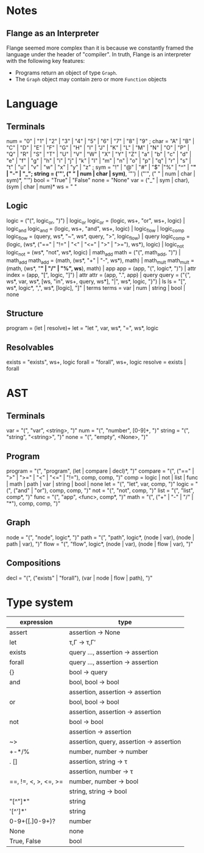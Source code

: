 
* Notes
** Flange as an Interpreter
   Flange seemed more complex than it is because we constantly framed the
   language under the header of "compiler".  In truth, Flange is an interpreter
   with the following key features:
   * Programs return an object of type ~Graph~.
   * The ~Graph~ object may contain zero or more ~Function~ objects

* Language
** Terminals
   num    = "0" | "1" | "2" | "3" | "4" | "5" | "6" | "7" | "8" | "9" ;
   char   = "A" | "B" | "C" | "D" | "E" | "F" | "G" | "H" | "I" | "J" | "K" | "L" | "M" | "N" | "O" | "P" | "Q" | "R" | "S" | "T" | "U" | "V" | "W" | "X" | "Y" | "Z" | "a" | "b" | "c" | "d" | "e" | "f" | "g" | "h" | "i" | "j" | "k" | "l" | "m" | "n" | "o" | "p" | "q" | "r" | "s" | "t" | "u" | "v" | "w" | "x" | "y" | "z" ; 
   sym    = "!" | "@" | "#" | "$" |"%" | "^" | "*" | "-" | "_";
   string = ('"', (" " | num | char | sym)*, '"') | ("'", (" " | num | char | sym)*, "'")
   bool   = "True" | "False"
   none   = "None"
   var   = ("_" | sym | char), (sym | char | num)*
   ws     = " "
  
** Logic
   logic      = ("(", logic_or, ")") | logic_or
   logic_or   = (logic, ws+, "or", ws+, logic) | logic_and
   logic_and  = (logic, ws+, "and", ws+, logic) | logic_flow | logic_comp
   logic_flow = (query, ws*, "~", ws*, query, ">", logic_flow) | query
   logic_comp = (logic, (ws*, ("==" | "!=" | "<" | "<=" | ">" | ">="), ws*), logic) | logic_not
   logic_not  = (ws*, "not", ws*, logic) | math_add
   math       = ("(", math_add, ")") | math_add
   math_add   = (math, (ws*, "+" | "-", ws*), math) | math_mult
   math_mult  = (math, (ws*, "*" | "/" | "%", ws*), math) | app
   app        = (app, "(", logic*, ")") | attr
   index      = (app, "[", logic, "]") | attr
   attr       = (app, ".", app) | query
   query      = ("{", ws*, var, ws*, [ws, "in", ws+, query, ws*], "|", ws*, logic, "}") | ls
   ls         = "[", ws*, logic*, ",", ws*, [logic], "]" | terms
   terms      = var | num | string | bool | none
   
** Structure
   program    = (let | resolve)+
   let        = "let ", var, ws*, "=", ws*, logic
   
** Resolvables
   exists    = "exists", ws+, logic
   forall    = "forall", ws+, logic
   resolve   = exists | forall
   
* AST
** Terminals
   var    = "(", "var", <string>, ")"
   num    = "(", "number", [0-9]+, ")"
   string = "(", "string", "<string>", ")"
   none   = "(", "empty", <None>, ")"   
   
** Program
   program = "(", "program", (let | compare | decl)*, ")"
   compare = "(", ("==" | ">" | ">=" | "<" | "<=" | "!="), comp, comp, ")"
   comp    = logic | not | list | func | math | path | var | string | bool | none
   let     = "(", "let", var, comp, ")"
   logic   = "(", ("and" | "or"), comp, comp, ")"
   not     = "(", "not", comp, ")"
   list    = "(", "list",  comp*, ")"
   func    = "(", "app", <func>, comp*, ")"
   math    = "(", ("+" | "-" | "/" | "*"), comp, comp, ")"
   
** Graph
   node = "(", "node", logic*, ")"
   path = "(", "path", logic*, (node | var), (node | path | var), ")"
   flow = "(", "flow", logic*, (node | var), (node | flow | var), ")"
   
** Compositions
   decl = "(", ("exists" | "forall"), (var | node | flow | path), ")"
   
* Type system
| expression           | type                                     |
|----------------------+------------------------------------------|
| assert               | assertion -> None                        |
| let                  | τ,Γ -> τ,Γ′                              |
| exists               | query ..., assertion -> assertion        |
| forall               | query ..., assertion -> assertion        |
| {}                   | bool -> query                            |
| and                  | bool, bool -> bool                       |
|                      | assertion, assertion -> assertion        |
| or                   | bool, bool -> bool                       |
|                      | assertion, assertion -> assertion        |
| not                  | bool -> bool                             |
|                      | assertion -> assertion                   |
| ~>                   | assertion, query, assertion -> assertion |
| +-*/%                | number, number -> number                 |
| . []                 | assertion, string -> τ                   |
|                      | assertion, number -> τ                   |
| ==, !=, <, >, <=, >= | number, number -> bool                   |
|                      | string, string -> bool                   |
| "[^"]*"              | string                                   |
| '[^']*'              | string                                   |
| 0-9+([.]0-9+)?       | number                                   |
| None                 | none                                     |
| True, False          | bool                                     |
